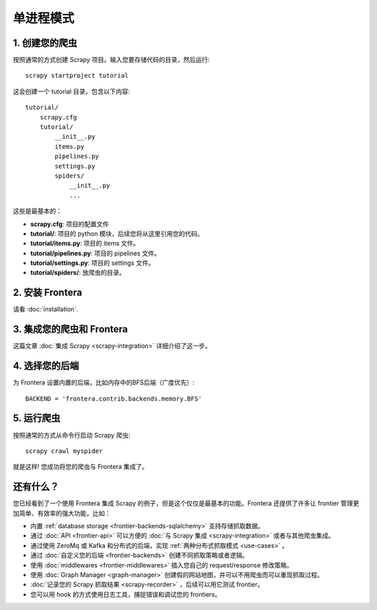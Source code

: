 ==========================
单进程模式
==========================

1. 创建您的爬虫
=====================

按照通常的方式创建 Scrapy 项目。输入您要存储代码的目录，然后运行::

    scrapy startproject tutorial

这会创建一个 tutorial 目录，包含以下内容::


    tutorial/
        scrapy.cfg
        tutorial/
            __init__.py
            items.py
            pipelines.py
            settings.py
            spiders/
                __init__.py
                ...

这些是最基本的：

- **scrapy.cfg**: 项目的配置文件
- **tutorial/**: 项目的 python 模块，后续您将从这里引用您的代码。
- **tutorial/items.py**: 项目的 items 文件。
- **tutorial/pipelines.py**: 项目的 pipelines 文件。
- **tutorial/settings.py**: 项目的 settings 文件。
- **tutorial/spiders/**: 放爬虫的目录。

2. 安装 Frontera
===================

请看 :doc:`installation`.

3. 集成您的爬虫和 Frontera
==========================================

这篇文章 :doc:`集成 Scrapy <scrapy-integration>` 详细介绍了这一步。


4. 选择您的后端
======================

为 Frontera 设置内置的后端，比如内存中的BFS后端（广度优先）::

    BACKEND = 'frontera.contrib.backends.memory.BFS'

5. 运行爬虫
=================

按照通常的方式从命令行启动 Scrapy 爬虫::

    scrapy crawl myspider

就是这样! 您成功将您的爬虫与 Frontera 集成了。

还有什么？
==========

您已经看到了一个使用 Frontera 集成 Scrapy 的例子，但是这个仅仅是最基本的功能。Frontera 还提供了许多让 frontier 管理更加简单、有效率的强大功能，比如：

* 内置 :ref:`database storage <frontier-backends-sqlalchemy>` 支持存储抓取数据。

* 通过 :doc:`API <frontier-api>` 可以方便的 :doc:`与 Scrapy 集成 <scrapy-integration>` 或者与其他爬虫集成。

* 通过使用 ZeroMq 或 Kafka 和分布式的后端，实现 :ref:`两种分布式抓取模式 <use-cases>` 。

* 通过 :doc:`自定义您的后端 <frontier-backends>` 创建不同抓取策略或者逻辑。

* 使用 :doc:`middlewares <frontier-middlewares>` 插入您自己的 request/response 修改策略。

* 使用 :doc:`Graph Manager <graph-manager>` 创建假的网站地图，并可以不用爬虫而可以重现抓取过程。

* :doc:`记录您的 Scrapy 抓取结果 <scrapy-recorder>` ，后续可以用它测试 frontier。

* 您可以用 hook 的方式使用日志工具，捕捉错误和调试您的 frontiers。




